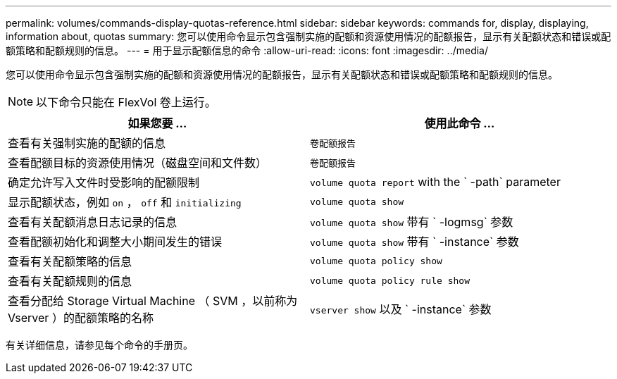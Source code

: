 ---
permalink: volumes/commands-display-quotas-reference.html 
sidebar: sidebar 
keywords: commands for, display, displaying, information about, quotas 
summary: 您可以使用命令显示包含强制实施的配额和资源使用情况的配额报告，显示有关配额状态和错误或配额策略和配额规则的信息。 
---
= 用于显示配额信息的命令
:allow-uri-read: 
:icons: font
:imagesdir: ../media/


[role="lead"]
您可以使用命令显示包含强制实施的配额和资源使用情况的配额报告，显示有关配额状态和错误或配额策略和配额规则的信息。

[NOTE]
====
以下命令只能在 FlexVol 卷上运行。

====
[cols="2*"]
|===
| 如果您要 ... | 使用此命令 ... 


 a| 
查看有关强制实施的配额的信息
 a| 
`卷配额报告`



 a| 
查看配额目标的资源使用情况（磁盘空间和文件数）
 a| 
`卷配额报告`



 a| 
确定允许写入文件时受影响的配额限制
 a| 
`volume quota report` with the ` -path` parameter



 a| 
显示配额状态，例如 `on` ， `off` 和 `initializing`
 a| 
`volume quota show`



 a| 
查看有关配额消息日志记录的信息
 a| 
`volume quota show` 带有 ` -logmsg` 参数



 a| 
查看配额初始化和调整大小期间发生的错误
 a| 
`volume quota show` 带有 ` -instance` 参数



 a| 
查看有关配额策略的信息
 a| 
`volume quota policy show`



 a| 
查看有关配额规则的信息
 a| 
`volume quota policy rule show`



 a| 
查看分配给 Storage Virtual Machine （ SVM ，以前称为 Vserver ）的配额策略的名称
 a| 
`vserver show` 以及 ` -instance` 参数

|===
有关详细信息，请参见每个命令的手册页。
